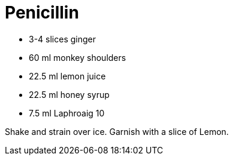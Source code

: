 = Penicillin

* 3-4 slices ginger
* 60 ml monkey shoulders
* 22.5 ml lemon juice
* 22.5 ml honey syrup
* 7.5 ml Laphroaig 10

Shake and strain over ice. 
Garnish with a slice of Lemon.